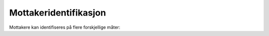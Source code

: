 ..  _recipient-identification:

Mottakeridentifikasjon
**********************

Mottakere kan identifiseres på flere forskjellige måter: